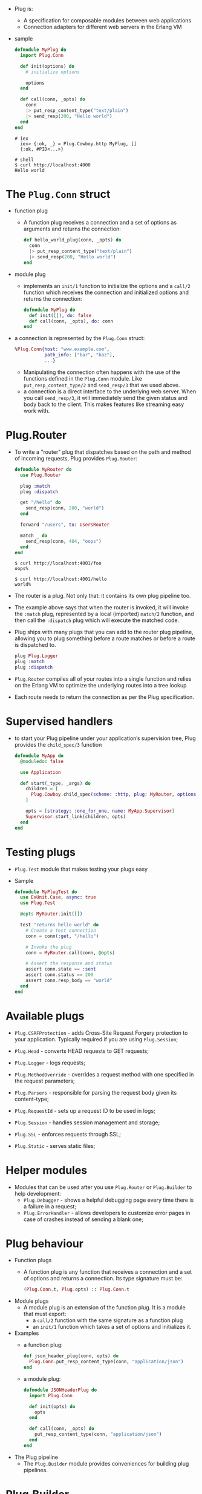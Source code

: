 - Plug is:
  + A specification for composable modules between web applications
  + Connection adapters for different web servers in the Erlang VM
- sample
  #+BEGIN_SRC elixir
    defmodule MyPlug do
      import Plug.Conn

      def init(options) do
        # initialize options

        options
      end

      def call(conn, _opts) do
        conn
        |> put_resp_content_type("text/plain")
        |> send_resp(200, "Hello world")
      end
    end
  #+END_SRC
  #+BEGIN_SRC text
  # iex
    iex> {:ok, _} = Plug.Cowboy.http MyPlug, []
    {:ok, #PID<...>}

  # shell
  $ curl http://localhost:4000
  Hello world
  #+END_SRC
* The ~Plug.Conn~ struct
- function plug
  + A function plug receives a connection and a set of options as
    arguments and returns the connection:
    #+BEGIN_SRC elixir
      def hello_world_plug(conn, _opts) do
        conn
        |> put_resp_content_type("text/plain")
        |> send_resp(200, "Hello world")
      end
    #+END_SRC

- module plug
  + implements an ~init/1~ function to initialize the options and a ~call/2~
    function which receives the connection and initialized options and
    returns the connection:
    #+BEGIN_SRC elixir
      defmodule MyPlug do
        def init([]), do: false
        def call(conn, _opts), do: conn
      end
    #+END_SRC

- a connection is represented by the ~Plug.Conn~ struct:
  #+BEGIN_SRC elixir
    %Plug.Conn{host: "www.example.com",
               path_info: ["bar", "baz"],
               ...}
  #+END_SRC
  + Manipulating the connection often happens with the use of the
    functions defined in the ~Plug.Conn~ module. Like
    ~put_resp_content_type/2~ and ~send_resp/3~ that we used above.
  + a connection is a direct interface to the underlying web
    server. When you call ~send_resp/3~, it will immediately send
    the given status and body back to the client. This makes features
    like streaming easy work with.
* Plug.Router
  - To write a "router" plug that dispatches based on the path and
    method of incoming requests, Plug provides ~Plug.Router~:
    #+BEGIN_SRC elixir
      defmodule MyRouter do
        use Plug.Router

        plug :match
        plug :dispatch

        get "/hello" do
          send_resp(conn, 200, "world")
        end

        forward "/users", to: UsersRouter

        match _ do
          send_resp(conn, 404, "oops")
        end
      end
    #+END_SRC
    #+BEGIN_SRC
      $ curl http://localhost:4001/foo
      oops%

      $ curl http://localhost:4001/hello
      world%
    #+END_SRC
  - The router is a plug. Not only that: it contains its own plug
    pipeline too.
  - The example above says that when the router is invoked, it will
    invoke the ~:match~ plug, represented by a local (imported) ~match/2~
    function, and then call the ~:dispatch~ plug which will execute the
    matched code.
  - Plug ships with many plugs that you can add to the router plug
    pipeline, allowing you to plug something before a route matches or
    before a route is dispatched to.
    #+BEGIN_SRC elixir
      plug Plug.Logger
      plug :match
      plug :dispatch
    #+END_SRC
  - ~Plug.Router~ compiles all of your routes into a single function
    and relies on the Erlang VM to optimize the underlying routes into
    a tree lookup
  - Each route needs to return the connection as per the Plug
    specification.
* Supervised handlers
- to start your Plug pipeline under your application’s supervision
  tree, Plug provides the ~child_spec/3~ function
  #+BEGIN_SRC elixir
    defmodule MyApp do
      @moduledoc false

      use Application

      def start(_type, _args) do
        children = [
          Plug.Cowboy.child_spec(scheme: :http, plug: MyRouter, options: [port: 4001])
        ]

        opts = [strategy: :one_for_one, name: MyApp.Supervisor]
        Supervisor.start_link(children, opts)
      end
    end
  #+END_SRC
* Testing plugs
- ~Plug.Test~ module that makes testing your plugs easy
- Sample
  #+BEGIN_SRC elixir
    defmodule MyPlugTest do
      use ExUnit.Case, async: true
      use Plug.Test

      @opts MyRouter.init([])

      test "returns hello world" do
        # Create a test connection
        conn = conn(:get, "/hello")

        # Invoke the plug
        conn = MyRouter.call(conn, @opts)

        # Assert the response and status
        assert conn.state == :sent
        assert conn.status == 200
        assert conn.resp_body == "world"
      end
    end
  #+END_SRC
* Available plugs

- ~Plug.CSRFProtection~ - adds Cross-Site Request Forgery protection
  to your application. Typically required if you are using
  ~Plug.Session~;

- ~Plug.Head~ - converts HEAD requests to GET requests;

- ~Plug.Logger~ - logs requests;

- ~Plug.MethodOverride~ - overrides a request method with one
  specified in the request parameters;

- ~Plug.Parsers~ - responsible for parsing the request body given its
  content-type;

- ~Plug.RequestId~ - sets up a request ID to be used in logs;

- ~Plug.Session~ - handles session management and storage;

- ~Plug.SSL~ - enforces requests through SSL;

- ~Plug.Static~ - serves static files;
* Helper modules
- Modules that can be used after you use ~Plug.Router~ or ~Plug.Builder~
  to help development:
  + ~Plug.Debugger~ - shows a helpful debugging page every time there
    is a failure in a request;
  + ~Plug.ErrorHandler~ - allows developers to customize error pages
    in case of crashes instead of sending a blank one;
* Plug behaviour
- Function plugs
  + A function plug is any function that receives a connection and a set
    of options and returns a connection. Its type signature must be:
    #+BEGIN_SRC elixir
    (Plug.Conn.t, Plug.opts) :: Plug.Conn.t
    #+END_SRC
- Module plugs
  + A module plug is an extension of the function plug. It is a module
    that must export:
    * a ~call/2~ function with the same signature as a function plug
    * an ~init/1~ function which takes a set of options and initializes it.
- Examples
  + a function plug:
    #+BEGIN_SRC elixir
      def json_header_plug(conn, opts) do
        Plug.Conn.put_resp_content_type(conn, "application/json")
      end
    #+END_SRC
  + a module plug:
    #+BEGIN_SRC elixir
      defmodule JSONHeaderPlug do
        import Plug.Conn

        def init(opts) do
          opts
        end

        def call(conn, _opts) do
          put_resp_content_type(conn, "application/json")
        end
      end
    #+END_SRC
- The Plug pipeline
  + The ~Plug.Builder~ module provides conveniences for building plug
    pipelines.
* Plug.Builder
- Conveniences for building plugs.
- This module can be ~use~-d into a module in order to build a plug
  pipeline:
  #+BEGIN_SRC elixir
    defmodule MyApp do
      use Plug.Builder

      plug Plug.Logger
      plug :hello, upper: true

      # A function from another module can be plugged too, provided it's
      # imported into the current module first.
      import AnotherModule, only: [interesting_plug: 2]
      plug :interesting_plug

      def hello(conn, opts) do
        body = if opts[:upper], do: "WORLD", else: "world"
        send_resp(conn, 200, body)
      end
    end
  #+END_SRC
  + The plugs in the pipeline will be executed in the order they’ve
    been added through the ~plug/2~ macro
  + ~Plug.Builder~ also imports the ~Plug.Conn~ module, making functions
    like ~send_resp/3~ available.
** Options
- When used, the following options are accepted by ~Plug.Builder~:
  + ~:log_on_halt~ - accepts the level to log whenever the request is
    halted
  + ~:init_mode~ - the environment to initialize the plug’s options,
    one of ~:compile~ or ~:runtime~. Defaults ~:compile~.
** Plug behaviour
- Internally, ~Plug.Builder~ implements the Plug behaviour, which means
  both the ~init/1~ and ~call/2~ functions are defined.
- By implementing the Plug API, ~Plug.Builder~ guarantees this module is
  a plug and can be handed to a web server or used as part of another
  pipeline.
** Overriding the default Plug API functions
- both the ~init/1~ and ~call/2~ functions defined by Plug.Builder can
  be manually overridden.
  #+BEGIN_SRC elixir
    defmodule PlugWithCustomOptions do
      use Plug.Builder
      plug Plug.Logger

      def init(opts) do
        opts
      end
    end
  #+END_SRC
  + The ~call/2~ function that ~Plug.Builder~ provides is used internally
    to execute all the plugs listed using the ~plug~ macro, so
    overriding the ~call/2~ function generally implies using ~super~ in
    order to still call the plug chain:
    #+BEGIN_SRC elixir
      defmodule PlugWithCustomCall do
        use Plug.Builder
        plug Plug.Logger
        plug Plug.Head

        def call(conn, opts) do
          conn
          |> super(opts) # calls Plug.Logger and Plug.Head
          |> assign(:called_all_plugs, true)
        end
      end
    #+END_SRC
** Halting a plug pipeline
- A plug pipeline can be halted with ~Plug.Conn.halt/1~.
- The builder will prevent further plugs downstream from being invoked
  and return the current connection.
  #+BEGIN_SRC elixir
    defmodule PlugUsingHalt do
      use Plug.Builder

      plug :stopper
      plug Plug.Logger

      def stopper(conn, _opts) do
        halt(conn)
      end
    end
  #+END_SRC
  ~Plug.Logger~ plug never gets called
** Functions
- ~builder_opts()~
  + Annotates a plug will receive the options given to the current
    module itself as arguments.
  + sample
    #+BEGIN_SRC elixir
      defmodule MyPlug do
        use Plug.Builder

        plug :inspect_opts, builder_opts()

        defp inspect_opts(conn, opts) do
          IO.inspect(opts)
          conn
        end
      end
    #+END_SRC
    When plugged as:
    #+BEGIN_SRC elixir
    plug MyPlug, custom: :options
    #+END_SRC
    It will print ~[custom: :options]~
  + Note you only pass ~builder_opts()~ to function plugs. You cannot
    use ~builder_opts()~ with module plugs because their options are
    evaluated at compile time.
    * do *NOT* do this:
      #+BEGIN_SRC elixir
      plug Plug.Parsers, builder_opts()
      #+END_SRC
      instead
      #+BEGIN_SRC elixir
        plug :custom_plug_parsers, builder_opts()

        defp custom_plug_parsers(conn, opts) do
          Plug.Parsers.call(conn, Plug.Parsers.init(opts))
        end
      #+END_SRC
- ~compile(env, pipeline, builder_opts)~
  + Compiles a plug pipeline.
  + Each element of the plug pipeline has the form: ~{plug_name, options, guards}~
  + Note that this function expects a reversed pipeline
  + Example
    #+BEGIN_SRC elixir
      Plug.Builder.compile(env, [
        {Plug.Logger, [], true}, # no guards, as added by the Plug.Builder.plug/2 macro
        {Plug.Head, [], quote(do: a when is_binary(a))}
      ], [])
    #+END_SRC
- ~plug(plug, opts \\ [])~
  + A macro that stores a new plug. ~opts~ will be passed unchanged to
    the new plug.
  + This macro doesn’t add any guards when adding the new plug to the
    pipeline; for adding plugs with guards see ~compile/1~.
  + Example
    #+BEGIN_SRC elixir
      plug Plug.Logger               # plug module
      plug :foo, some_options: true  # plug function
    #+END_SRC
* Plug.Conn
- This module defines a ~Plug.Conn~ struct and the main functions for
  working with Plug connections.
- Note request headers are normalized to lowercase and response
  headers are expected to have lowercase keys.
** Request fields
- These fields contain request information:
  + ~host~
    * the requested host as a binary, example: ~"www.example.com"~

  + ~method~
    * the request method as a binary, example: ~"GET"~

  + ~path_info~
    * the path split into segments, example: ~["hello", "world"]~

  + ~script_name~
    * the initial portion of the URL’s path that corresponds to the
      application routing, as segments, example: ~["sub","app"]~

  + ~request_path~
    * the requested path, example: ~/trailing/and//double//slashes/~

  + ~port~
    * the requested port as an integer, example: ~80~

  + ~remote_ip~
    * the IP of the client, example: ~{151, 236, 219, 228}~. This field
      is meant to be overwritten by plugs that understand e.g. the
      ~X-Forwarded-For~ header or HAProxy’s PROXY protocol. It defaults
      to peer’s IP

  + ~req_headers~ - the request headers as a list, example:
    ~[{"content-type", "text/plain"}]~. Note all headers will be
    downcased

  + ~scheme~ - the request scheme as an atom, example: ~:http~

  + ~query_string~ - the request query string as a binary, example:
    ~"foo=bar"~
** Fetchable fields
- The request information in these fields is not populated until it is
  fetched using the associated ~fetch_*~ function. For example, the
  cookies field uses ~fetch_cookies/2~.
- If you access these fields before fetching them, they will be
  returned as ~Plug.Conn.Unfetched~ structs.
- fields
  ~cookies-~
    + the request cookies with the response cookies
  ~body_params~
    + the request body params, populated through a ~Plug.Parsers~ parser.
  ~query_params~
    + the request query params, populated through ~fetch_query_params/2~
  ~path_params~
    + the request path params, populated by routers such as ~Plug.Router~
  ~params~ -
    + the request params, the result of merging the ~:body_params~ and
      ~:query_params~ with :~path_params~
  ~req_cookies~
    + the request cookies (without the response ones)
** Response fields
- These fields contain response information:
  + ~resp_body~
    * the response body, by default is an empty string. It is set to
      ~nil~ after the response is sent, except for test connections.
  + ~resp_charset~
    * the response charset, defaults to “utf-8”
  + ~resp_cookies~
    * the response cookies with their name and options
  + ~resp_headers~
    * the response headers as a list of tuples, by default
      ~cache-control~ is set to ~"max-age=0, private, must-revalidate"~.
      Note, response headers are expected to have lowercase keys.
  + ~status~
    * the response status
  + Furthermore, the ~before_send~ field stores callbacks that are
    invoked before the connection is sent. Callbacks are invoked in
    the reverse order they are registered (callbacks registered first
    are invoked last) in order to reproduce a pipeline ordering.
** Connection fields
- ~assigns~
  + shared user data as a map
- ~owner~
  + the Elixir process that owns the connection
- ~halted~
  + the boolean status on whether the pipeline was halted
- ~secret_key_base~
  + a secret key used to verify and encrypt cookies. the field must be set manually whenever one of those features are used. This data must be kept in the connection and never used directly, always use Plug.Crypto.KeyGenerator.generate/3 to derive keys from it
- ~state~
  + the connection state
  + The connection state is used to track the connection lifecycle.
  + It starts as ~:unset~ but is changed to
    * ~:set~ (via ~resp/3~)
    * ~:set_chunked~ (used only for ~before_send~ callbacks by ~send_chunked/2~)
    * ~:file~ (when invoked via ~send_file/3~).
  + Its final result is ~:sent~, ~:file~ or ~:chunked~ depending on the response model.
** Private fields
- These fields are reserved for libraries/framework usage.
  + ~adapter~ - holds the adapter information in a tuple
  + ~private~ - shared library data as a map
** Custom status codes
- Plug allows status codes to be overridden or added in order to allow
  new codes not directly specified by Plug or its adapters.
- Adding or overriding a status code is done through the Mix
  configuration of the ~:plug~ application.
  #+BEGIN_SRC elixir
    config :plug, :statuses, %{
      404 => "Actually This Was Found",
      998 => "Not An RFC Status Code"
    }
  #+END_SRC
  Plug will need to be recompiled for the changes to take place:
  #+BEGIN_SRC
  mix deps.clean --build plug
  #+END_SRC
  Now we can use the atoms that can be used in place of the status
  code in many functions
  #+BEGIN_SRC elixir
    put_status(conn, :not_found)                     # 404
    put_status(conn, :actually_this_was_found)       # 404
    put_status(conn, :not_an_rfc_status_code)        # 998

    send_resp(conn, :not_an_rfc_status_code, body)
  #+END_SRC
** functions
- ~assign(conn, key, value)~
  + Assigns a value to a key in the connection
  + The "assigns" storage is meant to be used to store values in the
    connection so that other plugs in your plug pipeline can access
    them. The assigns storage is a map.
  + eg
    #+BEGIN_SRC elixir
      iex> conn.assigns[:hello]
      nil

      iex> conn = assign(conn, :hello, :world)

      iex> conn.assigns[:hello]
      :world
    #+END_SRC
- ~chunk(conn, chunk)~
  + Sends a chunk as part of a chunked response
  + It expects a connection with state ~:chunked~ as set by
    ~send_chunked/2~. It returns ~{:ok, conn}~ in case of success,
    otherwise ~{:error, reason}~.
  + e.g
    #+BEGIN_SRC elixir
          conn = send_chunked(conn, 200)

          Enum.reduce_while(~w(each chunk as a word), conn, fn chunk, conn ->
            case Plug.Conn.chunk(conn, chunk <> " ") do
              {:ok, conn} ->
                {:cont, conn}

              {:error, :closed} ->
                {:halt, conn}
            end
          end)
    #+END_SRC
- ~clear_session(conn)~
  + Clears the entire session
  + This function removes every key from the session, clearing the
    session.
  + Note that, even if ~clear_session/1~ is used, the session is still
    sent to the client. If the session should be effectively dropped,
    ~configure_session/2~ should be used with the ~:drop~ option set to
    ~true~.
- ~configure_session(conn, opts)~
  + Configures the session
  + Options
    * ~:renew~ - generates a new session id for the cookie
    * ~:drop~ - drops the session, a session cookie will not be
      included in the response
    * ~:ignore~ - ignores all changes made to the session in this
      request cycle
- ~delete_req_header(conn, key)~
  + Deletes a request header if present
  + Raises a ~Plug.Conn.AlreadySentError~ if the connection has
    already been ~:sent~ or ~:chunked~.
  + e.g.
    #+BEGIN_SRC elixir
    Plug.Conn.delete_req_header(conn, "content-type")
    #+END_SRC
- ~delete_resp_cookie(conn, key, opts \\ [])~
  + Deletes a response cookie
  + Deleting a cookie requires the same options as to when the cookie
    was put. Check ~put_resp_cookie/4~
- ~delete_resp_header(conn, key)~
  + Deletes a response header if present
  + Raises a ~Plug.Conn.AlreadySentError~ if the connection has
    already been ~:sent~ or ~:chunked~.
  + Examples
    #+BEGIN_SRC elixir
    Plug.Conn.delete_resp_header(conn, "content-type")
    #+END_SRC
- ~delete_session(conn, key)~
  + Deletes the session for the given ~key~
  + The ~key~ can be a string or an atom, where atoms are
    automatically converted to strings.
- ~fetch_cookies(conn, opts \\ [])~
  + Fetches cookies from the request headers
- ~fetch_query_params(conn, opts \\ [])~
  + Fetches query parameters from the query string
  + Params are decoded as ~"x-www-form-urlencoded"~ in which key/value
    pairs are separated by ~&~ and keys are separated from values by ~=~.
  + This function does not fetch parameters from the body. To fetch
    parameters from the body, use the ~Plug.Parsers~ plug.
  + ~opts~
    * ~:length~ - the maximum query string length. Defaults to ~1_000_000~ bytes.
- ~fetch_session(conn, opts \\ [])~
  + Fetches the session from the session store. Will also fetch cookies
- ~get_http_protocol(conn)~
  + Returns the HTTP protocol and version
  + e.g.
    #+BEGIN_SRC elixir
      iex> get_http_protocol(conn)
      :"HTTP/1.1"
    #+END_SRC
- ~get_peer_data(conn)~
  + Returns the request peer data if one is present
- ~get_req_header(conn, key)~
  + Returns the values of the request header specified by key
- ~get_resp_header(conn, key)~
  + Returns the values of the response header specified by ~key~
  + e.g.
    #+BEGIN_SRC elixir
      iex> conn = %{conn | resp_headers: [{"content-type", "text/plain"}]}
      iex> get_resp_header(conn, "content-type")
      ["text/plain"]
    #+END_SRC
- ~get_session(conn, key)~
  + Returns session value for the given ~key~. If ~key~ is not set,
    ~nil~ is returned
  + The key can be a string or an atom, where atoms are automatically converted to strings.
- ~halt(conn)~
  + Halts the Plug pipeline by preventing further plugs downstream
    from being invoked. See the docs for ~Plug.Builder~
- ~inform!(conn, status, headers \\ [])~
  + Sends an information response to a client but raises if the
    adapter does not support inform
- ~inform(conn, status, headers \\ [])~
  + Sends an informational response to the client
  + An informational response, such as an early hint, must happen
    prior to a response being sent. If an informational request is
    attempted after a response is sent then a
    ~Plug.Conn.AlreadySentError~ will be raised. Only status codes from
    100-199 are valid.
  + To use inform for early hints send one or more informs with a status of 103.
  + If the adapter does not support informational responses then this is a noop.
  + Most HTTP/1.1 clients do not properly support informational
    responses but some proxies require it to support server push for
    HTTP/2. You can call ~get_http_protocol/1~ to retrieve the protocol
    and version.
- ~merge_assigns(conn, keyword)~
  + Assigns multiple values to keys in the connection
  + Equivalent to multiple calls to ~assign/3~.
  + e.g.
    #+BEGIN_SRC elixir
      iex> conn.assigns[:hello]
      nil

      iex> conn = merge_assigns(conn, hello: :world)

      iex> conn.assigns[:hello]
      :world
    #+END_SRC
- ~merge_private(conn, keyword)~
  + Assigns *multiple* private keys and values in the connection
  + Equivalent to multiple ~put_private/3~ calls
  + e.g.
    #+BEGIN_SRC elixir
      iex> conn.private[:my_plug_hello]
      nil

      iex> conn = merge_private(conn, my_plug_hello: :world)

      iex> conn.private[:my_plug_hello]
      :world
    #+END_SRC
- ~merge_resp_headers(conn, headers)~
  + Merges a series of response headers into the connection
  + e.g.
    #+BEGIN_SRC elixir
    Plug.Conn.merge_resp_headers(conn, [{"content-type", "text/plain"}, {"X-1337", "5P34K"}])
    #+END_SRC
- ~prepend_resp_headers(conn, headers)~
  + Prepends the list of headers to the connection response headers
  + Similar to ~put_resp_header~ this functions adds a new response
    header (~key~) but rather then replacing the existing one it
    prepends another header with the same ~key~.
  + It is recommended for header keys to be in lowercase
  + Raises a ~Plug.Conn.AlreadySentError~ if the connection has
    already been ~:sent~ or ~:chunked~.
  + Raises a ~Plug.Conn.InvalidHeaderError~ if the header value contains
    control feed (~\r~) or newline (~\n~) characters.
  + e.g.
    #+BEGIN_SRC elixir
      Plug.Conn.prepend_resp_headers([{"content-type", "bar"}, {"content-type", "kar"}])
      # content-type will be `content-type: bar, kar`
    #+END_SRC
- ~push!(conn, path, headers \\ [])~
  + Pushes a resource to the client but raises if the adapter does not support server push
- ~push(conn, path, headers \\ [])~
  + Pushes a resource to the client
  + Server pushes must happen prior to a response being sent. If a
    server push is attempted after a response is sent then a
    ~Plug.Conn.AlreadySentError~ will be raised.
- ~put_private(conn, key, value)~
  + Assigns a new *private* key and value in the connection
  + This storage is meant to be used by libraries and frameworks to
    avoid writing to the user storage (the ~:assigns~ field). It is
    recommended for libraries/frameworks to prefix the keys with the
    library name.
  + For example, if a plug called ~my_plug~ needs to store a ~:hello~ key,
    it would store it as ~:my_plug_hello~:
    #+BEGIN_SRC elixir
      iex> conn.private[:my_plug_hello]
      nil

      iex> conn = put_private(conn, :my_plug_hello, :world)

      iex> conn.private[:my_plug_hello]
      :world
    #+END_SRC
- ~put_req_header(conn, key, value)~
  + Adds a new request header (~key~) if not present, otherwise
    replaces the previous value of that header with ~value~
  + It is recommended for header keys to be in lowercase,
  + Raises a ~Plug.Conn.AlreadySentError~ if the connection has already
    been ~:sent~ or ~:chunked~.
  + e.g.
    #+BEGIN_SRC elixir
      Plug.Conn.put_req_header(conn, "accept", "application/json")
    #+END_SRC
- ~put_resp_content_type(conn, content_type, charset \\ "utf-8")~
  + Sets the value of the ~"content-type"~ response header taking into
    account the ~charset~
  + If charset is ~nil~, the value of the ~"content-type"~ response
    header won’t specify a ~charset~.
  + e.g.
    #+BEGIN_SRC elixir
      conn = put_resp_content_type(conn, "application/json")
      get_resp_header(conn, "content-type")
      ["application/json; charset=utf-8"]
    #+END_SRC
- ~put_resp_cookie(conn, key, value, opts \\ [])~
  + Puts a response cookie in the connection
  + The cookie value is not automatically escaped. Therefore, if you
    want to store values with comma, quotes, and so on, you need to
    explicitly escape them or use a function such as
    ~Base.encode64(value, padding: false)~ when writing and
    ~Base.decode64(encoded, padding: false)~ when reading the
    cookie. Padding needs to be disabled since ~=~ is not a valid
    character in cookie values.
  + ~opts~
    * ~:domain~ - the domain the cookie applies to
    * ~:max_age~ - the cookie max-age, in seconds. Providing a value
      for this option will set both the max-age and expires cookie
      attributes
    * ~:path~ - the path the cookie applies to
    * ~:http_only~ - when false, the cookie is accessible beyond HTTP
    * ~:secure~ - if the cookie must be sent only over https. Defaults
      to true when the connection is HTTPS
    * ~:extra~ - string to append to cookie. Use this to take
      advantage of non-standard cookie attributes.
- ~put_resp_header(conn, key, value)~
  + Adds a new response header (~key~) if not present, otherwise
    replaces the previous value of that header with ~value~
  + It is recommended for header keys to be in lowercase
  + Raises a ~Plug.Conn.AlreadySentError~ if the connection has already
    been ~:sent~ or ~:chunked~.
  + Raises a ~Plug.Conn.InvalidHeaderError~ if the header value
    contains control feed (~\r~) or newline (~\n~) characters.
  + e.g.
    #+BEGIN_SRC elixir
      Plug.Conn.put_resp_header(conn, "content-type", "application/json")
    #+END_SRC
- ~put_session(conn, key, value)~
  + Puts the specified ~value~ in the session for the given ~key~
  + The key can be a string or an atom, where atoms are automatically
    converted to strings. Can only be invoked on unsent ~conn~s. Will
    raise otherwise.
- ~put_status(conn, status)~
  + Stores the given status code in the connection
  + The status code can be ~nil~, an integer, or an atom. The list of
    allowed atoms is available in ~Plug.Conn.Status~.
    ~:continue~ - 100
    ~:switching_protocols~ - 101
    ~:processing~ - 102
    ~:early_hints~ - 103
    ~:ok~ - 200
    ~:created~ - 201
    ~:accepted~ - 202
    ~:non_authoritative_information~ - 203
    ~:no_content~ - 204
    ~:reset_content~ - 205
    ~:partial_content~ - 206
    ~:multi_status~ - 207
    ~:already_reported~ - 208
    ~:im_used~ - 226
    ~:multiple_choices~ - 300
    ~:moved_permanently~ - 301
    ~:found~ - 302
    ~:see_other~ - 303
    ~:not_modified~ - 304
    ~:use_proxy~ - 305
    ~:switch_proxy~ - 306
    ~:temporary_redirect~ - 307
    ~:permanent_redirect~ - 308
    ~:bad_request~ - 400
    ~:unauthorized~ - 401
    ~:payment_required~ - 402
    ~:forbidden~ - 403
    ~:not_found~ - 404
    ~:method_not_allowed~ - 405
    ~:not_acceptable~ - 406
    ~:proxy_authentication_required~ - 407
    ~:request_timeout~ - 408
    ~:conflict~ - 409
    ~:gone~ - 410
    ~:length_required~ - 411
    ~:precondition_failed~ - 412
    ~:request_entity_too_large~ - 413
    ~:request_uri_too_long~ - 414
    ~:unsupported_media_type~ - 415
    ~:requested_range_not_satisfiable~ - 416
    ~:expectation_failed~ - 417
    ~:im_a_teapot~ - 418
    ~:misdirected_request~ - 421
    ~:unprocessable_entity~ - 422
    ~:locked~ - 423
    ~:failed_dependency~ - 424
    ~:unordered_collection~ - 425
    ~:upgrade_required~ - 426
    ~:precondition_required~ - 428
    ~:too_many_requests~ - 429
    ~:request_header_fields_too_large~ - 431
    ~:unavailable_for_legal_reasons~ - 451
    ~:internal_server_error~ - 500
    ~:not_implemented~ - 501
    ~:bad_gateway~ - 502
    ~:service_unavailable~ - 503
    ~:gateway_timeout~ - 504
    ~:http_version_not_supported~ - 505
    ~:variant_also_negotiates~ - 506
    ~:insufficient_storage~ - 507
    ~:loop_detected~ - 508
    ~:not_extended~ - 510
    ~:network_authentication_required~ - 511
  + e.g.
    #+BEGIN_SRC elixir
      Plug.Conn.put_status(conn, :not_found)
      Plug.Conn.put_status(conn, 200)
    #+END_SRC
- ~read_body(conn, opts \\ [])~
  + Reads the request body
  + This function reads a chunk of the request body up to a given
    length (specified by the ~:length~ option).
  + If there is more data to be read, then ~{:more, partial_body, conn}~
    is returned. Otherwise ~{:ok, body, conn}~ is returned.
  + In case of an error reading the socket, ~{:error, reason}~ is
    returned as per ~:gen_tcp.recv/2~.
  + Like all functions in this module, the ~conn~ returned by ~read_body~
    must be passed to the next stage of your pipeline and should not
    be ignored.
  + In order to, for instance, support slower clients you can tune the
    ~:read_length~ and ~:read_timeout~ options. These specify how much
    time should be allowed to pass for each read from the underlying
    socket.
  + Because the request body can be of any size, reading the body will
    only work once, as Plug will not cache the result of these
    operations.
  + If you need to access the body multiple times, it is your
    responsibility to store it.
  + keep in mind some plugs like ~Plug.Parsers~ may read the body, so
    the body may be unavailable after being accessed by such plugs.
  + ~opts~
    * ~:length~ - sets the maximum number of bytes to read from the
      body on every call, defaults to ~8_000_000~ bytes

    * ~:read_length~ - sets the amount of bytes to read at one time
      from the underlying socket to fill the chunk, defaults to
      ~1_000_000~ bytes

    * ~:read_timeout~ - sets the timeout for each socket read,
      defaults to ~15_000~ milliseconds
  + Example
    #+BEGIN_SRC elixir
    {:ok, body, conn} = Plug.Conn.read_body(conn, length: 1_000_000)
    #+END_SRC
- ~read_part_body(conn, opts)~
  + Reads the body of a multipart request
  + Returns ~{:ok, body, conn}~ if all body has been read, ~{:more, binary, conn}~
    otherwise, and ~{:done, conn}~ if there is no more body.
  + It accepts the same options as ~read_body/2~.
  + HTTP multipart formposts
    * A multipart formpost is what an HTTP client sends when an HTML
      form is submitted with enctype set to "multipart/form-data".
    * It is an HTTP POST request sent with the request body specially
      formatted as a series of "parts", separated with MIME
      boundaries.
    * An example piece of HTML would look like this:
      #+BEGIN_SRC html
        <form action="submit.cgi" method="post" enctype="multipart/form-data">
           Name: <input type="text" name="person"><br>
           File: <input type="file" name="secret"><br>
           <input type="submit" value="Submit">
        </form>
      #+END_SRC
    * [[https://ec.haxx.se/http-multipart.html][Read More]]
- ~read_part_headers(conn, opts \\ [])~
  + Reads the headers of a multipart request
  + It returns ~{:ok, headers, conn}~ with the headers or ~{:done, conn}~
    if there are no more parts.
  + Once ~read_part_headers/2~ is invoked, you may call ~read_part_body/2~
    to read the body associated to the headers. If ~read_part_headers/2~
    is called instead, the body is automatically skipped until the
    next part headers.
  + ~opts~
    * ~:length~ - sets the maximum number of bytes to read from the
      body for each chunk, defaults to 64_000 bytes
    * ~:read_length~ - sets the amount of bytes to read at one time
      from the underlying socket to fill the chunk, defaults to ~64_000~
      bytes
    * ~:read_timeout~ - sets the timeout for each socket read,
      defaults to ~5_000~ milliseconds
- ~register_before_send(conn, callback)~
  + Registers a callback to be invoked before the response is sent
  + Callbacks are invoked in the reverse order they are defined
    (callbacks defined first are invoked last).
  + Example
    * To log the status of requests being sent:
      #+BEGIN_SRC elixir
        require Logger

        Plug.Conn.register_before_send(conn, fn conn ->
          Logger.info("Sent a #{conn.status} response")
          conn
        end)
      #+END_SRC
- ~request_url(conn)~
  + Returns the full request URL
- ~resp(conn, status, body)~
  + Sets the response to the given ~status~ and ~body~
  + It sets the connection state to ~:set~ (if not already ~:set~) and
    raises ~Plug.Conn.AlreadySentError~ if it was already ~:sent~.
  + If you also want to send the response, use ~send_resp/1~ after this
    or use ~send_resp/3~.
  + e.g.
    #+BEGIN_SRC elixir
    conn
    |> Plug.Conn.resp(404, "Not found")
    |> Plug.Conn.send_resp()
    #+END_SRC
- ~send_chunked(conn, status)~
  + Sends the response headers as a chunked response
  + It expects a connection that has not been ~:sent~ yet and sets its
    state to ~:chunked~ afterwards.
  + After ~send_chunked/2~ is called, chunks can be sent to the client
    via the ~chunk/2~ function.
  + HTTP/2 does not support chunking and will instead stream the
    response without a transfer encoding.
  + When using HTTP/1.1, the Cowboy adapter will stream the response
    instead of emitting chunks if the ~content-length~ header has been
    set before calling ~send_chunked/2~.
- ~send_file(conn, status, file, offset \\ 0, length \\ :all)~
  + Sends a file as the response body with the given ~status~ and
    optionally starting at the given offset until the given length
  + If available, the file is sent directly over the socket using the
    operating system ~sendfile~ operation.
  + It expects a connection that has not been ~:sent~ yet and sets its
    state to ~:file~ afterwards. Otherwise raises
    ~Plug.Conn.AlreadySentError~.
  + e.g.
    #+BEGIN_SRC elixir
      Plug.Conn.send_file(conn, 200, "README.md")
    #+END_SRC
- ~send_resp(conn)~
  + Sends a response to the client
  + It expects the connection state to be ~:set~, otherwise raises an
    ~ArgumentError~ for ~:unset~ connections or a
    ~Plug.Conn.AlreadySentError~ for already ~:sent~ connections.
  + At the end sets the connection state to ~:sent~.
  + Note that this function does not halt the connection, so if
    subsequent plugs try to send another response, it will error
    out. Use ~halt/1~ after this function if you want to halt the plug
    pipeline.
  + e.g.
    #+BEGIN_SRC elixir
      conn
      |> Plug.Conn.resp(404, "Not found")
      |> Plug.Conn.send_resp()
    #+END_SRC

- ~send_resp(conn, status, body)~
  + Sends a response with the given status and body
  + This is equivalent to setting the status and the body and then
    calling ~send_resp/1~
  + Note that this function does not halt the connection, so if
    subsequent plugs try to send another response, it will error
    out. Use ~halt/1~ after this function if you want to halt the plug
    pipeline.
  + e.g.
    #+BEGIN_SRC elixir
      Plug.Conn.send_resp(conn, 404, "Not found")
    #+END_SRC

- ~update_req_header(conn, key, initial, fun)~
  + Updates a request header if present, otherwise it sets it to an initial value
  + Raises a ~Plug.Conn.AlreadySentError~ if the connection has
    already been ~:sent~ or ~:chunked~.
  + Only the first value of the header key is updated if present.
  + e.g.
    #+BEGIN_SRC elixir
      Plug.Conn.update_req_header(
        conn,
        "accept",
        "application/json; charset=utf-8",
        &(&1 <> "; charset=utf-8")
      )
    #+END_SRC

- ~update_resp_header(conn, key, initial, fun)~
  + Updates a response header if present, otherwise it sets it to an
    initial value
  + Raises a ~Plug.Conn.AlreadySentError~ if the connection has already
    been ~:sent~ or ~:chunked~.
  + Only the first value of the header ~key~ is updated if present.
  + e.g.
    #+BEGIN_SRC elixir
      Plug.Conn.update_resp_header(
        conn,
        "content-type",
        "application/json; charset=utf-8",
        &(&1 <> "; charset=utf-8")
      )
    #+END_SRC
* Plug.Debugger
- A module (not a plug) for debugging in development.
- This module is commonly used within a ~Plug.Builder~ or a ~Plug.Router~
  and it wraps the ~call/2~ function.
- Notice ~Plug.Debugger~ does not catch errors, as errors should still
  propagate so that the Elixir process finishes with the proper
  reason.
- This module does not perform any logging either, as all logging is
  done by the web server handler.
- If this module is used with ~Plug.ErrorHandler~, only one of
  them will effectively handle errors. For this reason, it is
  recommended that ~Plug.Debugger~ is used before ~Plug.ErrorHandler~ and
  only in particular environments, like ~:dev~.
- e.g.
  #+BEGIN_SRC elixir
    defmodule MyApp do
      use Plug.Builder

      if Mix.env == :dev do
        use Plug.Debugger, otp_app: :my_app
      end

      plug :boom

      def boom(conn, _) do
        # Error raised here will be caught and displayed in a debug page
        # complete with a stacktrace and other helpful info.
        raise "oops"
      end
    end
  #+END_SRC
  + ~opts~
    * ~:otp_app~ - the OTP application that is using Plug. This option
      is used to filter stacktraces that belong only to the given
      application.
    * ~:style~ - custom styles
    * ~:banner~ - the optional MFA which receives exception details
      and returns banner contents to appear at the top of the
      page. May be any string, including markup.
** Custom styles
- You may pass a ~:style~ option to customize the look of the HTML
  page.
  #+BEGIN_SRC elixir
    use Plug.Debugger, style:
      [primary: "#c0392b", logo: "data:image/png;base64,..."]
  #+END_SRC
  The following keys are available:
    ~:primary~ - primary color
    ~:accent~ - accent color
    ~:logo~ - logo URI, or ~nil~ to disable. The ~:logo~ is preferred to be a base64-encoded data URI
** Custom Banners
- You may pass an MFA (~{module, function, args}~) to be invoked when an
  error is rendered which provides a custom banner at the top of the
  debugger page. The function receives the following arguments, with
  the passed ~args~ concentated at the end:
  #+BEGIN_SRC elixir
  [conn, status, kind, reason, stacktrace]
  #+END_SRC
  For example, the following ~:banner~ option:
  #+BEGIN_SRC elixir
  use Plug.Debugger, banner: {MyModule, :debug_banner, []}
  #+END_SRC
  would invoke the function:
  #+BEGIN_SRC elixir
  MyModule.debug_banner(conn, status, kind, reason, stacktrace)
  #+END_SRC
** Links to the text editor
- If a ~PLUG_EDITOR~ environment variable is set, ~Plug.Debugger~ will
  use it to generate links to your text editor. The variable should be
  set with ~__FILE__~ and ~__LINE__~ placeholders which will be correctly
  replaced.

* Plug.ErrorHandler
- A module to be used in your existing plugs in order to provide error handling.
- once this module is used, a callback named ~handle_errors/2~ should be
  defined in your plug
- ~handle_errors/2~ callback should accept a connection and a map
  containing:
  + the exception kind (~:throw~, ~:error~ or ~:exit~),
  + the reason (an exception for errors or a term for others)
  + the stacktrace
- e.g.
  #+BEGIN_SRC elixir
    defmodule AppRouter do
      use Plug.Router
      use Plug.ErrorHandler

      plug :match
      plug :dispatch

      get "/hello" do
        send_resp(conn, 200, "world")
      end

      def handle_errors(conn, %{kind: _kind, reason: _reason, stack: _stack}) do
        send_resp(conn, conn.status, "Something went wrong")
      end
    end
  #+END_SRC
- After the callback is invoked, the error is re-raised.
- It is advised to do as little work as possible when handling errors
  and avoid accessing data like parameters and session, as the parsing
  of those is what could have led the error to trigger in the first
  place.
- Also notice that these pages are going to be shown in production. If
  you are looking for error handling to help during development,
  consider using ~Plug.Debugger~.
- *Note*: If this module is used with ~Plug.Debugger~, it must be used
  after ~Plug.Debugger~.
* Plug.Exception protocol
- A protocol that extends exceptions to be status-code aware.
- By default, it looks for an implementation of the protocol,
  otherwise checks if the exception has the ~:plug_status~ field or
  simply returns 500.
** Functions
- ~status(exception)~
  + Receives an exception and returns its HTTP status code.
* Plug.HTML
- Conveniences for generating HTML.
** Functions
- ~html_escape(data)~
  + Escapes the given HTML to string
  + e.g.
    #+BEGIN_SRC elixir
      iex> Plug.HTML.html_escape("foo")
      "foo"

      iex> Plug.HTML.html_escape("<foo>")
      "&lt;foo&gt;"

      iex> Plug.HTML.html_escape("quotes: \" & \'")
      "quotes: &quot; &amp; &#39;"
    #+END_SRC

- ~html_escape_to_iodata(data)~
  + Escapes the given HTML to iodata
  + e.g.
    #+BEGIN_SRC elixir
      iex> Plug.HTML.html_escape_to_iodata("foo")
      "foo"

      iex> Plug.HTML.html_escape_to_iodata("<foo>")
      [[[] | "&lt;"], "foo" | "&gt;"]

      iex> Plug.HTML.html_escape_to_iodata("quotes: \" & \'")
      [[[[], "quotes: " | "&quot;"], " " | "&amp;"], " " | "&#39;"]
    #+END_SRC
* Plug.Router
- A DSL to define a routing algorithm that works with Plug.
- It provides a set of macros to generate routes. For example:
  #+BEGIN_SRC elixir
    defmodule AppRouter do
      use Plug.Router

      plug :match
      plug :dispatch

      get "/hello" do
        send_resp(conn, 200, "world")
      end

      match _ do
        send_resp(conn, 404, "oops")
      end
    end
  #+END_SRC
- Each route receives a ~conn~ variable containing a ~Plug.Conn~ struct
  and it needs to return a connection, as per the Plug spec.
- A catch-all match is recommended to be defined, otherwise routing
  fails with a function clause error.
- The router is itself a plug, which means it can be invoked as:
  #+BEGIN_SRC elixir
  AppRouter.call(conn, AppRouter.init([]))
  #+END_SRC
- Each ~Plug.Router~ has a plug pipeline, defined by ~Plug.Builder~, and
  by default it requires two plugs: ~:match~ and ~:dispatch~.
- ~:match~ is responsible for finding a matching route which is then
  forwarded to ~:dispatch~.
  * This means users can easily hook into the router mechanism and add
    behaviour before match, before dispatch, or after both.
- All of the options given to use ~Plug.Router~ are forwarded to
  ~Plug.Builder~.
** Routes
- e.g.
   #+BEGIN_SRC elixir
     get "/hello" do
       send_resp(conn, 200, "world")
     end
   #+END_SRC
  a request will only match if it is a ~GET~ request and the route is
  ~/hello~. The supported HTTP methods are ~get~, ~post~, ~put~, ~patch~,
  ~delete~ and ~options~.
- A route can also specify parameters which will then be available in
  the function body:
  #+BEGIN_SRC elixir
    get "/hello/:name" do
      send_resp(conn, 200, "hello #{name}")
    end
  #+END_SRC
  The ~:name~ parameter will also be available in the function body as
  ~conn.params["name"]~ and ~conn.path_params["name"]~.
- globbing
  + a glob can’t be followed by other segments
  + e.g.
    #+BEGIN_SRC elixir
      get "/hello/*_rest" do
        send_resp(conn, 200, "matches all routes starting with /hello")
      end
    #+END_SRC
    or if you want to use it
    #+BEGIN_SRC elixir
      get "/hello/*glob" do
        send_resp(conn, 200, "route after /hello: #{inspect glob}")
      end
    #+END_SRC
- match
  + A ~match~ will match any route regardless of the HTTP method.
  + e.g.
    #+BEGIN_SRC elixir
      match "/hello" do
        send_resp(conn, 200, "world")
      end
    #+END_SRC
** Parameter Parsing
- Handling request data can be done through the ~Plug.Parsers~ plug.
- It provides support for parsing
  1. URL-encoded
  2. form-data
  3. JSON
- It provides a behaviour that others parsers can adopt
- Example of ~Plug.Parsers~ can be used in a ~Plug.Router~ router to parse
  the JSON-encoded body of a POST reques
  #+BEGIN_SRC elixir
    defmodule AppRouter do
      use Plug.Router

      plug :match
      plug Plug.Parsers, parsers: [:json],
                         pass:  ["application/json"],
                         json_decoder: Jason
      plug :dispatch

      post "/hello" do
        IO.inspect conn.body_params # Prints JSON POST body
        send_resp(conn, 200, "Success!")
      end
    end
  #+END_SRC
  + It is important that ~Plug.Parsers~ is placed before the
    ~:dispatch~ plug in the pipeline, otherwise the matched clause
    route will not receive the parsed body in its ~Plug.Conn~ argument
    when dispatched.
  + ~Plug.Parsers~ can also be plugged between ~:match~ and
    ~:dispatch~: this means that ~Plug.Parsers~ will run only if there
    is a matching route. This can be useful to perform actions such as
    authentication before parsing the body, which should only be
    parsed if a route matches afterwards.
** Passing data between routes and plugs
- It is also possible to assign data to the ~Plug.Conn~ that will be
  available to any plug invoked after the ~:match~ plug. This is very
  useful if you want a matched route to customize how later plugs will
  behave.
  + You can use ~:assigns~ (which contains user data) or ~:private~ (which
    contains library/framework data) for this. For example:
    #+BEGIN_SRC elixir
      get "/hello", assigns: %{an_option: :a_value} do
        send_resp(conn, 200, "world")
      end
    #+END_SRC
    It basically calls ~assign(conn, :an_option, :a_value)~. so
    ~conn.assigns[:an_option]~ will be available to all plugs invoked
    after ~:match~. Such plugs can read from ~conn.assigns~ (or
    ~conn.private~) to configure their behaviour based on the matched
    route.

** Routes compilation
- All routes are compiled to a match function that receives three
  arguments: the method, the request path split on ~/~ and the
  connection.
  #+BEGIN_SRC elixir
    match "/foo/bar", via: :get do
      send_resp(conn, 200, "hello world")
    end
  #+END_SRC
  It is compiled to:
  #+BEGIN_SRC elixir
  defp match("GET", ["foo", "bar"], conn) do
    send_resp(conn, 200, "hello world")
  end
  #+END_SRC
  This means guards can be given to ~match~:
  #+BEGIN_SRC elixir
    match "/foo/bar/:baz" when byte_size(baz) <= 3, via: :get do
      send_resp(conn, 200, "hello world")
    end
  #+END_SRC
  After a match is found, the block given as ~do/end~ is stored as a
  function in the connection. This function is then retrieved and
  invoked in the ~dispatch~ plug.
** Routes options
- Sometimes you may want to customize how a route behaves during
  dispatch. This can be done by accessing the ~opts~ variable inside
  the route:
  #+BEGIN_SRC elixir
    defmodule AppRouter do
      use Plug.Router

      plug :match
      plug :dispatch, content: "hello world"

      get "/hello" do
        send_resp(conn, 200, opts[:content])
      end

      match _ do
        send_resp(conn, 404, "oops")
      end
    end
  #+END_SRC
  - useful when used with ~Plug.Builder.builder_opts/0~. ~builder_opts/0~
    allows us to pass options received when initializing ~AppRouter~ to
    a specific plug, such as dispatch itself. So if instead of:
    #+BEGIN_SRC elixir
    plug :dispatch, content: "hello world"
    #+END_SRC
    we do:
    #+BEGIN_SRC elixir
    plug :dispatch, builder_opts()
    #+END_SRC
    now the content can be given when starting the router, like this:
    #+BEGIN_SRC elixir
    Plug.Cowboy.http AppRouter, [content: "hello world"]
    #+END_SRC
    Or as part of a pipeline like this:
    #+BEGIN_SRC elixir
    plug AppRouter, content: "hello world"
    #+END_SRC
    ~builder_opts()~ allows us to pass the options given when
    initializing the router to a dispatch.
** Functions
- ~delete(path, options, contents \\ [])~
  + Dispatches to the path only if the request is a DELETE
    request. See ~match/3~

- ~forward(path, options)~
  + Forwards requests to another Plug. The ~path_info~ of the forwarded
    connection will exclude the portion of the path specified in the
    call to ~forward~.
  + If the path contains any parameters, those will be available in
    the target Plug in ~conn.params~ and ~conn.path_params~
  + ~options~
    * ~:to~ - a Plug the requests will be forwarded to.
    * ~:init_opts~ - the options for the target Plug.
      - If ~:init_opts~ is undefined, then all remaining options are
        passed to the target plug.
    * ~:host~ - a string representing the host or subdomain, exactly like in ~match/3~.
    * ~:private~ - values for conn.private, exactly like in ~match/3~.
    * ~:assigns~ - values for conn.assigns, exactly like in ~match/3~.

  + e.g.
    #+BEGIN_SRC elixir
    forward "/users", to: UserRouter
    #+END_SRC
    a request to ~/users/sign_in~ will be forwarded to the ~UserRouter~
    plug, which will receive what it will see as a request to
    ~/sign_in~.
  + e.g.
    #+BEGIN_SRC elixir
    forward "/foo/:bar/qux", to: FooPlug
    #+END_SRC
    a request to ~/foo/BAZ/qux~ will be forwarded to the ~FooPlug~ plug,
    which will receive what it will see as a request to ~/~, and
    ~conn.params["bar"]~ will be set to ~"BAZ"~.
  + e.g.
    #+BEGIN_SRC elixir
    forward "/foo/bar", to: :foo_bar_plug, host: "foobar."
    forward "/baz", to: BazPlug, init_opts: [plug_specific_option: true]
    #+END_SRC

- ~get(path, options, contents \\ [])~
  + Dispatches to the path only if the request is a GET request. See
    ~match/3~

- ~match(path, options, contents \\ [])~
  + Main API to define routes
  + It accepts an expression representing the path and many options
    allowing the match to be configured.
  + The route can dispatch either to a function body or a Plug module.
  + e.g.
    #+BEGIN_SRC elixir
      match "/foo/bar", via: :get do
        send_resp(conn, 200, "hello world")
      end

      match "/baz", to: MyPlug, init_opts: [an_option: :a_value]
    #+END_SRC
  + ~options~
    ~match/3~ and the other route macros accept the following options:
    * ~:host~ - the host which the route should match. Defaults to
      ~nil~, meaning no host match, but can be a string like
      ~"example.com"~ or a string ending with ~"."~, like ~subdomain.~ for
      a subdomain match.
    * ~:private~ - assigns values to ~conn.private~ for use in the match
    * ~:via~ - matches the route against some specific HTTP method
      (specified as an atom, like ~:get~ or ~:put~)
    * ~:do~ - contains the implementation to be invoked in case the route matches.
    * ~:to~ - a Plug that will be called in case the route matches.
      - A route should specify only one of ~:do~ or ~:to~ options.
    * ~:init_opts~ - the options for the target Plug given by ~:to~.

- ~match_path(conn)~
  + Returns the path of the route that the request was matched to

- ~options(path, options, contents \\ [])~
  + Dispatches to the path only if the request is an OPTIONS
    request. See ~match/3~

- ~patch(path, options, contents \\ [])~
  + Dispatches to the path only if the request is a PATCH request. See
    ~match/3~

- ~post(path, options, contents \\ [])~
  + Dispatches to the path only if the request is a POST request. See
    ~match/3~

- ~put(path, options, contents \\ [])~
  + Dispatches to the path only if the request is a PUT request. See
    ~match/3~
* Plug.Test
- Conveniences for testing plugs
- This module can be used in your test cases, like this:
  #+BEGIN_SRC elixir
  use ExUnit.Case, async: true
  use Plug.Test
  #+END_SRC
- Using this module will:
  + import all the functions from this module
  + import all the functions from the ~Plug.Conn~ module
- By default, Plug tests checks for invalid header keys, e.g. header
  keys which include uppercase letters, and raises a
  ~Plug.Conn.InvalidHeaderError~ when it finds one. To disable it, set
  ~:validate_header_keys_during_test~ to ~false~ on the app config.
** Functions
- ~conn(method, path, params_or_body \\ nil)~
  + Creates a test connection
  + The request ~method~ and ~path~ are required arguments. method may be
    any value that implements ~to_string/1~ and it will properly
    converted and normalized (e.g., ~:get~ or ~"post"~).
  + The ~params_or_body~ field must be one of:
    * ~nil~ - meaning there is no body;
    * a binary - containing a request body. For such cases, ~:headers~
      must be given as option with a ~content-type~;
    * a map or list - containing the parameters which will
      automatically set the ~content-type~ to multipart. The map or list
      may contain other lists or maps and all entries will be
      normalized to string keys;
  + e.g.
    #+BEGIN_SRC elixir
      conn(:get, "/foo?bar=10")
      conn(:get, "/foo", %{bar: 10})
      conn(:post, "/")
      conn("patch", "/", "") |> put_req_header("content-type", "application/json")
    #+END_SRC

- ~delete_req_cookie(conn, key)~
  + Deletes a request cookie

- ~init_test_session(conn, session)~
  + Initializes the session with the given contents
  + If the session has already been initialized, the new contents will
    be merged with the previous ones.

- ~put_http_protocol(conn, http_protocol)~
  + Puts the http protocol
  + This function copies the cookie information in ~old_conn~ into
    ~new_conn~, emulating multiple requests done by clients where
    cookies are always passed forward, and returns the new version of
    ~new_conn~.

- ~put_peer_data(conn, peer_data)~
  + Puts the peer data

- ~put_req_cookie(conn, key, value)~
  + Puts a request cookie

- ~recycle_cookies(new_conn, old_conn)~
  + Moves cookies from a connection into a new connection for
    subsequent requests

- ~sent_informs(conn)~
  + Return the informational requests that have been sent

- ~sent_pushes(conn)~
  + Return the assets that have been pushed

- ~sent_resp(conn)~
  + Returns the sent response
* Plug.Upload
- A server (a ~GenServer~ specifically) that manages uploaded files.
- Uploaded files are stored in a temporary directory and removed from
  that directory after the process that requested the file dies.
- During the request, files are represented with a ~Plug.Upload~ struct
  that contains three fields:
  + ~:path~ - the path to the uploaded file on the filesystem
  + ~:content_type~ - the content type of the uploaded file
  + ~:filename~ - the filename of the uploaded file given in the request
- Note: as mentioned in the documentation for ~Plug.Parsers~, the ~:plug~
  application has to be started in order to upload files and use the
  ~Plug.Upload~ module.
** Functions
- ~child_spec(init_arg)~
  + Returns a specification to start this module under a supervisor

- ~init(atom)~
  + Invoked when the server is started. ~start_link/3~ or ~start/3~ will
    block until it returns
  + ~init_arg~ is the argument term (second argument) passed to
    ~start_link/3~.
  + Returning ~{:ok, state}~ will cause ~start_link/3~ to return
    ~{:ok, pid}~ and the process to enter its loop.
  +

- ~random_file!(prefix)~
  + Requests a random file to be created in the upload directory with
    the given prefix. Raises on failure

- ~random_file(prefix)~
  + Requests a random file to be created in the upload directory with
    the given prefix

- ~start_link()~
  + Starts the upload handling server
* Plugs
** Plug.CSRFProtection
- Plug to protect from cross-site request forgery.
- For this plug to work, it expects a session to have been previously
  fetched.
- It will compare the token stored in the session with the one
  sent by the request to determine the validity of the request. For an
  invalid request the action taken is based on the ~:with~ option.
- The token may be sent by the request either via the params with key
  ~"_csrf_token"~ or a header with name ~"x-csrf-token"~.
- GET requests are not protected, as they should not have any
  side-effect or change your application state.
  + JavaScript requests are an exception: by using a script tag,
    external websites can embed server-side generated JavaScript,
    which can leak information. For this reason, this plug also
    forbids any GET JavaScript request that is not XHR (or AJAX).
- Note that it is recommended to enable ~CSRFProtection~ whenever a
  session is used, even for JSON requests.
*** Token generation
- This plug won’t generate tokens automatically. Instead, tokens will
  be generated only when required by calling ~get_csrf_token/0~.
- In case you are generating the token for certain specific URL, you
  should use ~get_csrf_token_for/1~ as that will avoid tokens from being
  leaked to other applications.
- Once a token is generated, it is cached in the process
  dictionary. The CSRF token is usually generated inside forms which
  may be isolated from ~Plug.Conn~.
  + Storing them in the process dictionary allows them to be generated
    as a side-effect only when necessary,
*** Cross-host protection
- If you are sending data to a full URI, such as
  ~//subdomain.host.com/path~ or ~//external.com/path~, instead of a
  simple path such as ~/path~, you may want to consider using
  ~get_csrf_token_for/1~, as that will encode the host in the CSRF
  token. Once received, Plug will only consider the CSRF token to be
  valid if the ~host~ encoded in the token is the same as the one in
  ~conn.host~.
  + You can pass the ~:allow_hosts~ option to control any host that you
    may want to allow. The values in ~:allow_hosts~ may either be a full
    host name or a host suffix. For example: ~["www.example.com", ".subdomain.example.com"]~
    will allow the exact host of ~"www.example.com"~ and any host that ends with ~".subdomain.example.com"~.
*** Options
- ~:session_key~ - the name of the key in session to store the token under
- ~:allow_hosts~ - a list with hosts to allow on cross-host tokens
- ~:with~ - should be one of :exception or :clear_session. Defaults to ~:exception~.
  + ~:exception~ - for invalid requests, this plug will raise
    ~Plug.CSRFProtection.InvalidCSRFTokenError~.
  + ~:clear_session~ - for invalid requests, this plug will set an
    empty session for only this request. Also any changes to the
    session during this request will be ignored.
*** Disabling
- You may disable this plug by doing ~Plug.Conn.put_private(conn,
  :plug_skip_csrf_protection, true)~.
- This was made available for disabling ~Plug.CSRFProtection~ in tests
  and not for dynamically skipping ~Plug.CSRFProtection~ in production
  code.
-  If you want specific routes to skip ~Plug.CSRFProtection~, then use a
  different stack of plugs for that route that does not include
  ~Plug.CSRFProtection~.
*** Examples
    #+BEGIN_SRC elixir
      plug Plug.Session, ...
      plug :fetch_session
      plug Plug.CSRFProtection
    #+END_SRC
*** Functions
- ~call(conn, arg)~
  + Callback implementation for ~Plug.call/2~

- ~delete_csrf_token()~
  + Deletes the CSRF token from the process dictionary
  + This will force the token to be deleted once the response is sent.

- ~get_csrf_token()~
  + Gets the CSRF token
  + Generates a token and stores it in the process dictionary if one does not exist.

- ~get_csrf_token_for(url)~
  + Gets the CSRF token for the associated URL (as a string or a URI struct)
  + If the URL has a host, a CSRF token that is tied to that host will
    be generated. If it is a relative path URL, a simple token emitted
    with ~get_csrf_token/0~ will be used.
- ~init(opts)~
  + Callback implementation for ~Plug.init/1~
** Plug.Head
- A Plug to convert ~HEAD~ requests to ~GET~ requests.
- e.g.
  #+BEGIN_SRC elixir
    Plug.Head.call(conn, [])
  #+END_SRC
** Plug.Logger
- A plug for logging basic request information in the format:
  #+BEGIN_SRC
  GET /index.html
  Sent 200 in 572ms
  #+END_SRC
- To use it, just plug it into the desired module.
  #+BEGIN_SRC elixir
  plug Plug.Logger, log: :debug
  #+END_SRC
- Options
  + ~:log~ - The log level at which this plug should log its request
    info. Default is ~:info~.
** Plug.MethodOverride
- This plug overrides the request’s ~POST~ method with the method
  defined in the ~_method~ request parameter.
- The ~POST~ method can be overridden only by these HTTP methods:
  + ~PUT~
  + ~PATCH~
  + ~DELETE~
- This plug expects the body parameters to be already parsed and
  fetched. Those can be fetched with ~Plug.Parsers~.
-  Examples
  #+BEGIN_SRC elixir
  Plug.MethodOverride.call(conn, [])
  #+END_SRC
** Plug.Parsers behaviour
- A plug for parsing the request body.
- This module also specifies a behaviour that all the parsers to be
  used with Plug should adopt.
- This plug also fetches query params in the connection through
  ~Plug.Conn.fetch_query_params/2~.
- Once a connection goes through this plug, it will have ~:body_params~
  set to the map of params parsed by one of the parsers listed in
  ~:parsers~ and ~:params~ set to the result of merging the ~:body_params~
  and ~:query_params~.
- This plug will raise ~Plug.Parsers.UnsupportedMediaTypeError~ by
  default if the request cannot be parsed by any of the given types
  and the MIME type has not been explicitly accepted with the ~:pass~
  option.
- ~Plug.Parsers.RequestTooLargeError~ will be raised if the request
  goes over the given limit.
- Parsers may raise a ~Plug.Parsers.ParseError~ if the request has a
  malformed body.
- This plug only parses the body if the request method is one of the
  following:
  + ~POST~
  + ~PUT~
  + ~PATCH~
  + ~DELETE~
  + For requests with a different request method, this plug will only
    fetch the query params.
*** Options
- ~:parsers~ - a list of modules or atoms of built-in parsers to be
  invoked for parsing. These modules need to implement the behaviour
  outlined in this module.
- ~:pass~ - an optional list of MIME type strings that are allowed to
  pass through. Any mime not handled by a parser and not explicitly
  listed in ~:pass~ will raise ~UnsupportedMediaTypeError~. For example:
  ~["*/*"]~ - never raises
  ~["text/html", "application/*"]~ - doesn’t raise for those values
  ~[]~ - always raises (default)
- ~:query_string_length~ - the maximum allowed size for query strings
- ~:body_reader~ - an optional replacement (or wrapper) for
  ~Plug.Conn.read_body/2~ to provide a function that gives access to the
  raw body before it is parsed and discarded. It is in the standard
  format of ~{Module, :function, [args]}~ (MFA) and defaults to
  ~{Plug.Conn, :read_body, []}~.
*** Examples
#+BEGIN_SRC elixir
plug Plug.Parsers, parsers: [:urlencoded, :multipart]

plug Plug.Parsers, parsers: [:urlencoded, :json],
                   pass: ["text/*"],
                   json_decoder: Jason
#+END_SRC
- Each parser also accepts options to be given directly to it by using
  tuples. For example, to support file uploads it is common to pass
  the ~:length~, ~:read_length~ and ~:read_timeout~ option to the multipart
  parser:
  #+BEGIN_SRC elixir
    plug Plug.Parsers,
         parsers: [
           :url_encoded,
           {:multipart, length: 20_000_000} # Increase to 20MB max upload
         ]
  #+END_SRC
*** Built-in parsers
- Plug ships with the following parsers:
  + ~Plug.Parsers.URLENCODED~ - parses
    ~application/x-www-form-urlencoded~ requests (can be used as
    ~:urlencoded~ as well in the ~:parsers~ option)

  + ~Plug.Parsers.MULTIPART~ - parses ~multipart/form-data~ and
    ~multipart/mixed~ requests (can be used as ~:multipart~ as well in the
    ~:parsers~ option)

  + ~Plug.Parsers.JSON~ - parses ~application/json~ requests with the
    given ~:json_decoder~ (can be used as ~:json~ as well in the ~:parsers~
    option)
*** File handling
- If a file is uploaded via any of the parsers, Plug will stream the
  uploaded contents to a file in a temporary directory in order to
  avoid loading the whole file into memory. For such, the ~:plug~
  application needs to be started in order for file uploads to work.
- Read [[https://hexdocs.pm/plug/Plug.Upload.html][Plug.Upload]]
- When a file is uploaded, the request parameter that identifies that
  file will be a Plug.Upload struct with information about the
  uploaded file (e.g. filename and content type) and about where the
  file is stored.
- The temporary directory where files are streamed to can be
  customized by setting the ~PLUG_TMPDIR~ environment variable on the
  host system. If ~PLUG_TMPDIR~ isn’t set, Plug will look at some
  environment variables which usually hold the value of the system’s
  temporary directory (like ~TMPDIR~ or ~TMP~). If no value is found in
  any of those variables, ~/tmp~ is used as a default.
*** Custom body reader
- Sometimes you may want to customize how a parser reads the body from
  the connection. For example, you may want to cache the body to
  perform verification later, such as HTTP Signature
  Verification. This can be achieved with a custom body reader that
  would read the body and store it in the connection, such as:
  #+BEGIN_SRC elixir
    defmodule CacheBodyReader do
      def read_body(conn, opts) do
        {:ok, body, conn} = Plug.Conn.read_body(conn, opts)
        conn = update_in(conn.assigns[:raw_body], &[body | (&1 || [])])
        {:ok, body, conn}
      end
    end
  #+END_SRC
  which could then be set as:
  #+BEGIN_SRC elixir
    plug Plug.Parsers,
      parsers: [:urlencoded, :json],
      pass: ["text/*"],
      body_reader: {CacheBodyReader, :read_body, []},
      json_decoder: Jason
  #+END_SRC
*** Callbacks
- ~init(opts)~
- ~parse(conn, type, subtype, params, opts)~
  + Attempts to parse the connection’s request body given the
    content-type type, subtype, and its parameters.
  + The arguments are:
    * the ~Plug.Conn~ connection

    * ~type~, the content-type type (e.g., ~"x-sample"~ for the
      ~"x-sample/json"~ content-type)

    * ~subtype~, the content-type subtype (e.g., ~"json"~ for the
      ~"x-sample/json"~ content-type)

    * ~params~, the content-type parameters (e.g., ~%{"foo" => "bar"}~
      for the ~"text/plain; foo=bar"~ content-type)
- This function should return:
  + ~{:ok, body_params, conn}~ if the parser is able to handle the
    given content-type; ~body_params~ should be a map

  + ~{:next, conn}~ if the next parser should be invoked

  + ~{:error, :too_large, conn}~ if the request goes over the given
    limit

** Plug.RequestId
- A plug for generating a unique request id for each request.
- The generated request id will be in the format
  "uq8hs30oafhj5vve8ji5pmp7mtopc08f".
- If a request id already exists as the "x-request-id" HTTP request
  header, then that value will be used assuming it is between 20 and
  200 characters. If it is not, a new request id will be generated.
- The request id is added to the Logger metadata as ~:request_id~ and
  the response as the "x-request-id" HTTP header. To see the request
  id in your log output, configure your logger backends to include the
  ~:request_id~ metadata:
  #+BEGIN_SRC elixir
    config :logger, :console, metadata: [:request_id]
  #+END_SRC
- It is recommended to include this metadata configuration in your
  production configuration file.
- To use it
  #+BEGIN_SRC elixir
  plug Plug.RequestId
  #+END_SRC
*** Options
- ~:http_header~ - The name of the HTTP request header to check for
  existing request ids. This is also the HTTP response header that
  will be set with the request id. Default value is "x-request-id"
  #+BEGIN_SRC elixir
  plug Plug.RequestId, http_header: "custom-request-id"
  #+END_SRC
** Plug.SSL
- A plug to force SSL connections and enable HSTS.
- If the scheme of a request is ~https~, it’ll add a
  ~strict-transport-security~ header to enable HTTP Strict Transport
  Security by default.
- Otherwise, the request will be redirected to a corresponding
  location with the ~https~ scheme by setting the ~location~ header of the
  response. The status code will be 301 if the method of ~conn~ is ~GET~
  or ~HEAD~, or 307 in other situations.
*** x-forwarded-proto
- If your Plug application is behind a proxy that handles HTTPS, you
  will need to tell Plug to parse the proper protocol from the
  ~x-forwarded-proto~ header. This can be done using the ~:rewrite_on~
  option:
  #+BEGIN_SRC elixir
    plug Plug.SSL, rewrite_on: [:x_forwarded_proto]
  #+END_SRC
  The command above will effectively change the value of ~conn.scheme~
  to the one sent in ~x-forwarded-proto~.
- Since rewriting the scheme based on ~x-forwarded-proto~ can open up
  security vulnerabilities, only provide the option above if:
  + your app is behind a proxy
  + your proxy strips ~x-forwarded-proto~ headers from all incoming requests
  + your proxy sets the ~x-forwarded-proto~ and sends it to Plug
*** Options
- ~:rewrite_on~ - rewrites the scheme to https based on the given
  headers

- ~:hsts~ - a boolean on enabling HSTS or not, defaults to ~true~

- ~:expires~ - seconds to expires for HSTS, defaults to ~7884000~ (three
  months)

- ~:preload~ - a boolean to request inclusion on the HSTS preload list
  (see: [[hstspreload.org][Chromium HSTS submission site]] and [[https://blog.mozilla.org/security/2012/11/01/preloading-hsts/][Firefox]]), defaults to ~false~

- ~:subdomains~ - a boolean on including subdomains or not in HSTS,
  defaults to ~false~

- ~:exclude~ - exclude the given hosts from redirecting to the ~https~
  scheme. Defaults to ~["localhost"]~

- ~:host~ - a new host to redirect to if the request’s scheme is
  ~http~, defaults to ~conn.host~. It may be set to a binary or a
  tuple ~{module, function, args}~ that will be invoked on demand

- ~:log~ - The log level at which this plug should log its request
  info. Default is ~:info~. Can be ~false~ to disable logging.
***  Port
- It is not possible to directly configure the port in ~Plug.SSL~
  because HSTS expects the port to be 443 for SSL. If you are not
  using HSTS and want to redirect to HTTPS on another port, you can
  sneak it alongside the host, for example: host: ~"example.com:443"~.
** Plug.Session
- A plug to handle session cookies and session stores.
- The session is accessed via functions on ~Plug.Conn~. Cookies and
  session have to be fetched with ~Plug.Conn.fetch_session/1~ before the
  session can be accessed.
- Consider using ~Plug.CSRFProtection~ when using ~Plug.Session~.
*** Session stores
- See ~[[https://hexdocs.pm/plug/Plug.Session.Store.html][Plug.Session.Store]]~ for the specification session stores are
  required to implement.
- Plug ships with the following session stores:
  + ~Plug.Session.ETS~
  + ~Plug.Session.COOKIE~
*** Options
- ~:store~ - session store module (required);
- ~:key~ - session cookie key (required);
- ~:domain~ - see ~[[https://hexdocs.pm/plug/Plug.Conn.html#put_resp_cookie/4][Plug.Conn.put_resp_cookie/4]]~;
- ~:max_age~ - see ~[[https://hexdocs.pm/plug/Plug.Conn.html#put_resp_cookie/4][Plug.Conn.put_resp_cookie/4]]~;
- ~:path~ - see ~[[https://hexdocs.pm/plug/Plug.Conn.html#put_resp_cookie/4][Plug.Conn.put_resp_cookie/4]]~;
- ~:secure~ - see ~[[https://hexdocs.pm/plug/Plug.Conn.html#put_resp_cookie/4][Plug.Conn.put_resp_cookie/4]]~;
- ~:http_only~ - see ~[[https://hexdocs.pm/plug/Plug.Conn.html#put_resp_cookie/4][Plug.Conn.put_resp_cookie/4]]~;
- ~:extra~ - see ~[[https://hexdocs.pm/plug/Plug.Conn.html#put_resp_cookie/4][Plug.Conn.put_resp_cookie/4]]~;
- Additional options can be given to the session store,

*** Examples
#+BEGIN_SRC elixir
plug Plug.Session, store: :ets, key: "_my_app_session", table: :session
#+END_SRC

*** Plug.Session.ETS
- Stores the session in an in-memory ETS table.
- This store does not create the ETS table; it expects that an
  existing named table with public properties is passed as an
  argument.
- We don’t recommend using this store in production as every session
  will be stored in ETS and never cleaned until you create a task
  responsible for cleaning up old entries.
- Also, since the store is in-memory, it means sessions are not shared
  between servers. If you deploy to more than one machine, using this
  store is again not recommended.
- This store, however, can be used as an example for creating custom
  storages, based on Redis, Memcached, or a database itself.
**** Options
- ~:table~ - ETS table name (required)
**** Storage
- The data is stored in ETS in the following format:
  #+BEGIN_SRC elixir
  {sid :: String.t, data :: map, timestamp :: :erlang.timestamp}
  #+END_SRC
  + The timestamp is updated whenever there is a read or write to the
    table and it may be used to detect if a session is still active.
**** Examples
#+BEGIN_SRC elixir
# Create an ETS table when the application starts
:ets.new(:session, [:named_table, :public, read_concurrency: true])

# Use the session plug with the table name
plug Plug.Session, store: :ets, key: "sid", table: :session
#+END_SRC

**** Functions
- ~delete(conn, sid, table)~
  + Removes the session associated with given session id from the
    store
  + Callback implementation for ~Plug.Session.Store.delete/3~.

- ~get(conn, sid, table)~
  + Parses the given cookie
  + Returns a session id and the session contents. The session id is
    any value that can be used to identify the session by the store.
  + The session id may be ~nil~ in case the cookie does not identify any
    value in the store. The session contents must be a map.
  + Callback implementation for ~Plug.Session.Store.get/3~.

- ~init(opts)~
  + Initializes the store
  + The options returned from this function will be given to ~get/3~,
    ~put/4~ and ~delete/3~.
  + Callback implementation for ~Plug.Session.Store.init/1~.

- ~put(conn, sid, data, table)~
  + Stores the session associated with given session id
  + If ~nil~ is given as id, a new session id should be generated and
    returned.
  + Callback implementation for ~Plug.Session.Store.put/4~.
*** Plug.Session.COOKIE
- Stores the session in a cookie.
- This cookie store is based on ~Plug.Crypto.MessageVerifier~ and
  ~Plug.Crypto.MessageEncryptor~ which encrypts and signs each cookie to
  ensure they can’t be read nor tampered with.
- Since this store uses crypto features, it requires you to set the
  ~:secret_key_base~ field in your connection. This can be easily
  achieved with a plug:
  #+BEGIN_SRC elixir
  def put_secret_key_base(conn, _) do
    put_in conn.secret_key_base, "-- LONG STRING WITH AT LEAST 64 BYTES --"
  end
  #+END_SRC
**** Options
- ~:encryption_salt~ - a salt used with ~conn.secret_key_base~ to
  generate a key for encrypting/decrypting a cookie, can be either a
  binary or an MFA returning a binary;

- ~:signing_salt~ - a salt used with ~conn.secret_key_base~ to generate
  a key for signing/verifying a cookie, can be either a binary or an
  MFA returning a binary;

- ~:key_iterations~ - option passed to ~Plug.Crypto.KeyGenerator~ when
  generating the encryption and signing keys. Defaults to 1000;

- ~:key_length~ - option passed to ~Plug.Crypto.KeyGenerator~ when
  generating the encryption and signing keys. Defaults to 32;

- ~:key_digest~ - option passed to ~Plug.Crypto.KeyGenerator~ when
  generating the encryption and signing keys. Defaults to ~:sha256~;

- ~:serializer~ - cookie serializer module that defines ~encode/1~ and
  ~decode/1~ returning an ~{:ok, value}~ tuple. Defaults to
  ~:external_term_format~.

- ~:log~ - Log level to use when the cookie cannot be
  decoded. Defaults to ~:debug~, can be set to ~false~ to disable it.
**** example
#+BEGIN_SRC elixir
  defmodule MyPlug do
    use Plug.Router
    use Plug.Debugger
    use Plug.ErrorHandler
    plug(Plug.Logger)

    plug(:match)
    plug(:put_secret_key_base)    # <---------

    plug(Plug.Session,            # <---------
      store: :cookie,
      key: "_cookie_key_stored_in_browser",
      encryption_salt: "cookie store encryption salt",
      signing_salt: "cookie store signing salt",
      key_length: 64,
      log: :debug
    )

    plug(:dispatch)

    get "/hello" do

      # conn                        # <--------- put in session
      # |> fetch_session()
      # |> put_session("foo", "barzoo")
      # |> send_resp(200, "hi")

      value =                             # # <--------- read from session
        conn
        |> fetch_session()
        |> get_session("foo")

      send_resp(conn, 200, value)
    end

    match _ do
      send_resp(conn, 404, "oops")
    end

    def put_secret_key_base(conn, _) do     # <---------
      put_in(
        conn.secret_key_base,
        "e90d979e-26cc-4f38-9383-a7370bcc90b4fc1aad45-462f-4bed-806b-b608dcff302c"
      )
    end

    defp handle_errors(conn, %{kind: _kind, reason: _reason, stack: _stack}) do
      send_resp(conn, conn.status, "Something went wrong")
    end
  end
#+END_SRC
**** Functions
- ~delete(conn, sid, opts)~
  + Removes the session associated with given session id from the store.
  + Callback implementation for ~Plug.Session.Store.delete/3~.

- ~get(conn, cookie, opts)~
  + Parses the given cookie.
  + Returns a session id and the session contents. The session id is
    any value that can be used to identify the session by the store.
  + The session id may be nil in case the cookie does not identify any
    value in the store. The session contents must be a map.
  + Callback implementation for ~Plug.Session.Store.get/3~.

- ~init(opts)~
  + Initializes the store.
  + The options returned from this function will be given to ~get/3~,
    ~put/4~ and ~delete/3~.
  + Callback implementation for ~Plug.Session.Store.init/1~.

- ~put(conn, sid, term, opts)~
  + Stores the session associated with given session id.
  + If ~nil~ is given as id, a new session id should be generated and
    returned.
  + Callback implementation for ~Plug.Session.Store.put/4~.

